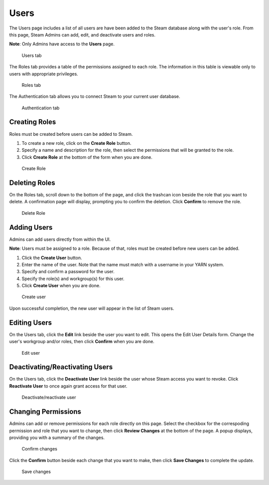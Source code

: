 Users
=====

The Users page includes a list of all users are have been added to the Steam database along with the user's role. From this page, Steam Admins can add, edit, and deactivate users and roles.

**Note**: Only Admins have access to the **Users** page. 

.. figure:: images/users.png
   :alt: Users page

   Users tab

The Roles tab provides a table of the permissions assigned to each role. The information in this table is viewable only to users with appropriate privileges. 

.. figure:: images/roles_tab.png
   :alt: Roles tab

   Roles tab

The Authentication tab allows you to connect Steam to your current user database.

.. figure:: images/ldap_authentication_config.png
   :alt: Autnetication tab

   Authentication tab

Creating Roles
--------------

Roles must be created before users can be added to Steam. 

1. To create a new role, click on the **Create Role** button. 
2. Specify a name and description for the role, then select the permissions that will be granted to the role. 
3. Click **Create Role** at the bottom of the form when you are done.

.. figure:: images/create_role.png
   :alt: Create role
   
   Create Role


Deleting Roles
--------------

On the Roles tab, scroll down to the bottom of the page, and click the trashcan icon beside the role that you want to delete. A confirmation page will display, prompting you to confirm the deletion. Click **Confirm** to remove the role.

.. figure:: images/delete_role.png
   :alt: Delete Role
   
   Delete Role


Adding Users
------------

Admins can add users directly from within the UI.

**Note**: Users must be assigned to a role. Because of that, roles must be created before new users can be added. 

1. Click the **Create User** button.
2. Enter the name of the user. Note that the name must match with a username in your YARN system.
3. Specify and confirm a password for the user. 
4. Specify the role(s) and workgroup(s) for this user. 
5. Click **Create User** when you are done.

.. figure:: images/create_user.png
   :alt: Create user
   
   Create user

Upon successful completion, the new user will appear in the list of Steam users.

Editing Users
-------------

On the Users tab, click the **Edit** link beside the user you want to edit. This opens the Edit User Details form. Change the user's workgroup and/or roles, then click **Confirm** when you are done. 

.. figure:: images/edit_user.png
   :alt: Edit user
   
   Edit user 

Deactivating/Reactivating Users
-------------------------------

On the Users tab, click the **Deactivate User** link beside the user whose Steam access you want to revoke. Click **Reactivate User** to once again grant access for that user. 

.. figure:: images/deactivate_user.png
   :alt: Deactivate/reactivate user
   
   Deactivate/reactivate user

Changing Permissions
--------------------

Admins can add or remove permissions for each role directly on this page. Select the checkbox for the correspoding permission and role that you want to change, then click **Review Changes** at the bottom of the page. A popup displays, providing you with a summary of the changes.

.. figure:: images/update_permissions_confirm.png
   :alt: Confirm changes

   Confirm changes

Click the **Confirm** button beside each change that you want to make, then click **Save Changes** to complete the update.

.. figure:: images/update_permissions_save.png
   :alt: Save changes

   Save changes

